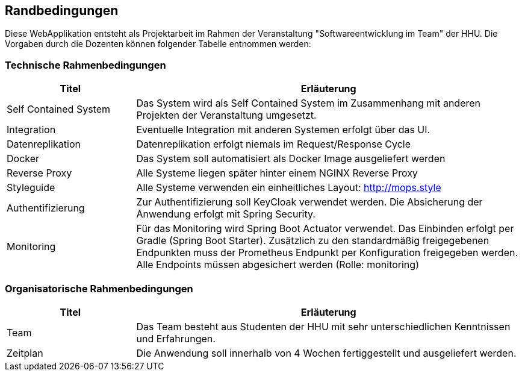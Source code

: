 [[section-architecture-constraints]]
== Randbedingungen

Diese WebApplikation entsteht als Projektarbeit im Rahmen der Veranstaltung "Softwareentwicklung im Team" der HHU. Die Vorgaben durch die Dozenten können folgender Tabelle entnommen werden:

=== Technische Rahmenbedingungen
[cols="1,3" options="header"]
|===
| Titel                     | Erläuterung
| Self Contained System     | Das System wird als Self Contained System im Zusammenhang mit anderen Projekten der Veranstaltung umgesetzt.
| Integration               | Eventuelle Integration mit anderen Systemen erfolgt über das UI.
| Datenreplikation          | Datenreplikation erfolgt niemals im Request/Response Cycle
| Docker                    | Das System soll automatisiert als Docker Image ausgeliefert werden
| Reverse Proxy             | Alle Systeme liegen später hinter einem NGINX Reverse Proxy
| Styleguide                | Alle Systeme verwenden ein einheitliches Layout: http://mops.style
| Authentifizierung         | Zur Authentifizierung soll KeyCloak verwendet werden. Die Absicherung der Anwendung erfolgt mit Spring Security.
| Monitoring                | Für das Monitoring wird Spring Boot Actuator verwendet. Das Einbinden erfolgt per Gradle (Spring Boot Starter). Zusätzlich zu den standardmäßig freigegebenen Endpunkten muss der Prometheus Endpunkt per Konfiguration freigegeben werden. Alle Endpoints müssen abgesichert werden (Rolle: monitoring)
|===

=== Organisatorische Rahmenbedingungen
[cols="1,3" options="header"]
|===
| Titel             | Erläuterung
| Team              | Das Team besteht aus Studenten der HHU mit sehr unterschiedlichen Kenntnissen und Erfahrungen.
| Zeitplan          | Die Anwendung soll innerhalb von 4 Wochen fertiggestellt und ausgeliefert werden.
|===
